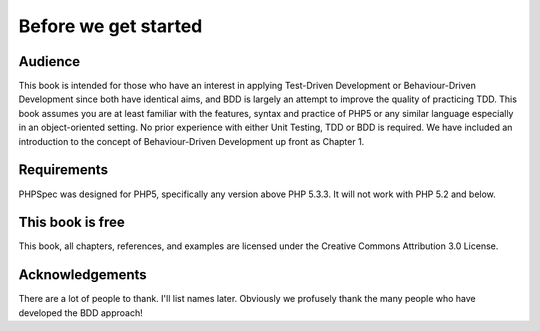 Before we get started
=====================

Audience
--------

This book is intended for those who have an interest in applying Test-Driven Development or Behaviour-Driven Development since both have identical aims, and BDD is largely an attempt to improve the quality of practicing TDD. This book assumes you are at least familiar with the features, syntax and practice of PHP5 or any similar language especially in an object-oriented setting. No prior experience with either Unit Testing, TDD or BDD is required. We have included an introduction to the concept of Behaviour-Driven Development up front as Chapter 1.

Requirements
------------

PHPSpec was designed for PHP5, specifically any version above PHP 5.3.3. It will not work with PHP 5.2 and below.

This book is free
-----------------

This book, all chapters, references, and examples are licensed under the Creative Commons Attribution 3.0 License.

Acknowledgements
----------------

There are a lot of people to thank. I'll list names later. Obviously we profusely thank the many people who have developed the BDD approach!